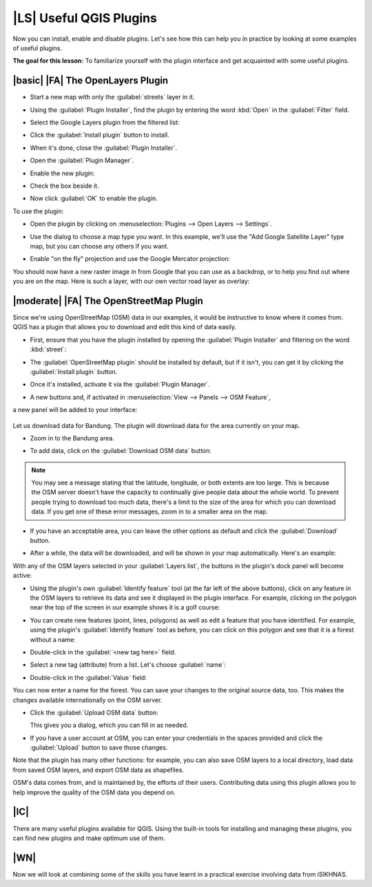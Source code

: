 |LS| Useful QGIS Plugins
===============================================================================

Now you can install, enable and disable plugins. Let's see how this can help
you in practice by looking at some examples of useful plugins. 

**The goal for this lesson:** To familiarize yourself with the plugin interface
and get acquainted with some useful plugins.

.. |basic| |FA| The Raster Terrain Analysis Plugin
.. -------------------------------------------------------------------------------
.. 
.. * Start a new map with only the :guilabel:`srtm_41_19.tif` raster dataset in it
..   (look in :kbd:`exercise_data/raster/SRTM`).
.. 
.. From the lesson on raster analysis, you're already familiar with raster
.. analysis functions. You used GDAL tools (accessible via :guilabel:`Raster -->
.. Analysis`) for this. However, you should also know about the Raster Terrain
.. Analysis plugin. This ships standard with newer versions of QGIS, and so you
.. don't need to install it separately.
.. 
.. * Open the :guilabel:`Plugin Manager` and check that the Raster Terrain
..   Analysis plugin is enabled:
.. 
..   .. image:: ../_static/qgis_plugins/026.png
..      :align: center
.. 
.. * Open the :menuselection:`Raster` menu. You should see a
..   :menuselection:`Terrain analysis` submenu.
.. * Click on :menuselection:`Terrain analysis --> Relief` to open this dialog:
.. 
..   .. image:: ../_static/qgis_plugins/027.png
..      :align: center
.. 
.. * Save the new file under :kbd:`exercise_data/plugins/relief.tif` (create a new
..   folder if necessary).
.. * Leave the :guilabel:`Output format` and :guilabel:`Z factor` unchanged.
.. * Check the box :guilabel:`Add result to project`.
.. * Click the :guilabel:`Create automatically` button. The list below will be
..   populated:
.. 
..   .. image:: ../_static/qgis_plugins/028.png
..      :align: center
.. 
..   These are the colors that the plugin will use to create the relief.
.. * If you like, you can change these colors now. For example:
.. 
..   .. image:: ../_static/qgis_plugins/029.png
..      :align: center
.. 
.. * Click :guilabel:`OK` and the relief will be created:
.. 
..   .. image:: ../_static/qgis_plugins/030.png
..      :align: center
.. 
.. This achieves a similar effect to when you used the semi-transparent hillshade
.. as an overlay over another raster layer. The advantage of this plugin is that
.. it creates this effect using only one layer.

|basic| |FA| The OpenLayers Plugin
-------------------------------------------------------------------------------

* Start a new map with only the :guilabel:`streets` layer in it.
* Using the :guilabel:`Plugin Installer`, find the plugin by entering the word
  :kbd:`Open` in the :guilabel:`Filter` field.
* Select the Google Layers plugin from the filtered list:

  .. image:: ../_static/qgis_plugins/020.png
     :align: center

* Click the :guilabel:`Install plugin` button to install.
* When it's done, close the :guilabel:`Plugin Installer`.
* Open the :guilabel:`Plugin Manager`.
* Enable the new plugin:

  .. image:: ../_static/qgis_plugins/021.png
     :align: center

* Check the box beside it.
* Now click :guilabel:`OK` to enable the plugin.

To use the plugin:

* Open the plugin by clicking on :menuselection:`Plugins --> Open Layers --> Settings`.
* Use the dialog to choose a map type you want. In this example, we'll use the
  "Add Google Satellite Layer" type map, but you can choose any others if you want.
  
* Enable "on the fly" projection and use the Google Mercator projection:

  .. image:: ../_static/qgis_plugins/023.png
     :align: center

You should now have a new raster image in from Google that you can use as a
backdrop, or to help you find out where you are on the map. Here is such a
layer, with our own vector road layer as overlay:

.. image:: ../_static/qgis_plugins/024.png
   :align: center

|moderate| |FA| The OpenStreetMap Plugin
-------------------------------------------------------------------------------

Since we're using OpenStreetMap (OSM) data in our examples, it would be
instructive to know where it comes from. QGIS has a plugin that allows you to
download and edit this kind of data easily.

* First, ensure that you have the plugin installed by opening the
  :guilabel:`Plugin Installer` and filtering on the word :kbd:`street`:

  .. image:: ../_static/qgis_plugins/006.png
     :align: center

* The :guilabel:`OpenStreetMap plugin` should be installed by default, but if
  it isn't, you can get it by clicking the :guilabel:`Install plugin` button.
* Once it's installed, activate it via the :guilabel:`Plugin Manager`.
* A new buttons and, if activated in :menuselection:`View --> Panels --> OSM Feature`, 
a new panel will be added to your interface:

  .. image:: ../_static/qgis_plugins/007.png
     :align: center

Let us download data for Bandung. The plugin will download data for the area
currently on your map.

* Zoom in to the Bandung area.
* To add data, click on the :guilabel:`Download OSM data` button:

  .. image:: ../_static/qgis_plugins/008.png
     :align: center

.. note:: You may see a message stating that the latitude, longitude, or both
   extents are too large. This is because the OSM server doesn't have the
   capacity to continually give people data about the whole world. To prevent
   people trying to download too much data, there's a limit to the size of the
   area for which you can download data. If you get one of these error
   messages, zoom in to a smaller area on the map.

* If you have an acceptable area, you can leave the other options as default
  and click the :guilabel:`Download` button.
* After a while, the data will be downloaded, and will be shown in your map
  automatically. Here's an example:

  .. image:: ../_static/qgis_plugins/011.png
     :align: center

..  (The labels are added from our local data for identification purposes.)

With any of the OSM layers selected in your :guilabel:`Layers list`, the
buttons in the plugin's dock panel will become active:

.. image:: ../_static/qgis_plugins/012.png
   :align: center

* Using the plugin's own :guilabel:`Identify feature` tool (at the far left of
  the above buttons), click on any feature in the OSM layers to retrieve its
  data and see it displayed in the plugin interface. For example, clicking on
  the polygon near the top of the screen in our example shows it is a golf course:

  .. image:: ../_static/qgis_plugins/013.png
     :align: center

* You can create new features (point, lines, polygons) as well as edit a
  feature that you have identified. For example, using the plugin's
  :guilabel:`Identify feature` tool as before, you can click on this polygon 
  and see that it is a forest without a name:

  .. image:: ../_static/qgis_plugins/014.png
     :align: center

..   Looking at its attributes, it doesn't have a name:
.. 
..   .. image:: ../_static/qgis_plugins/015.png
..      :align: center
.. 
* Double-click in the :guilabel:`<new tag here>` field.
* Select a new tag (attribute) from a list. Let's choose :guilabel:`name`:

  .. image:: ../_static/qgis_plugins/016.png
     :align: center

* Double-click in the :guilabel:`Value` field:

  .. image:: ../_static/qgis_plugins/017.png
     :align: center

You can now enter a name for the forest. You can save your changes to the original 
source data, too. This makes the changes available internationally on the OSM server.

* Click the :guilabel:`Upload OSM data` button:

  .. image:: ../_static/qgis_plugins/018.png
     :align: center

  This gives you a dialog, which you can fill in as needed.
* If you have a user account at OSM, you can enter your credentials in the
  spaces provided and click the :guilabel:`Upload` button to save those
  changes.

Note that the plugin has many other functions: for example, you can also save
OSM layers to a local directory, load data from saved OSM layers, and export
OSM data as shapefiles.

OSM's data comes from, and is maintained by, the efforts of their users.
Contributing data using this plugin allows you to help improve the quality of
the OSM data you depend on.

|IC|
-------------------------------------------------------------------------------

There are many useful plugins available for QGIS. Using the built-in tools for
installing and managing these plugins, you can find new plugins and make
optimum use of them.

|WN|
-------------------------------------------------------------------------------

Now we will look at combining some of the skills you have learnt in a practical 
exercise involving data from iSIKHNAS.
